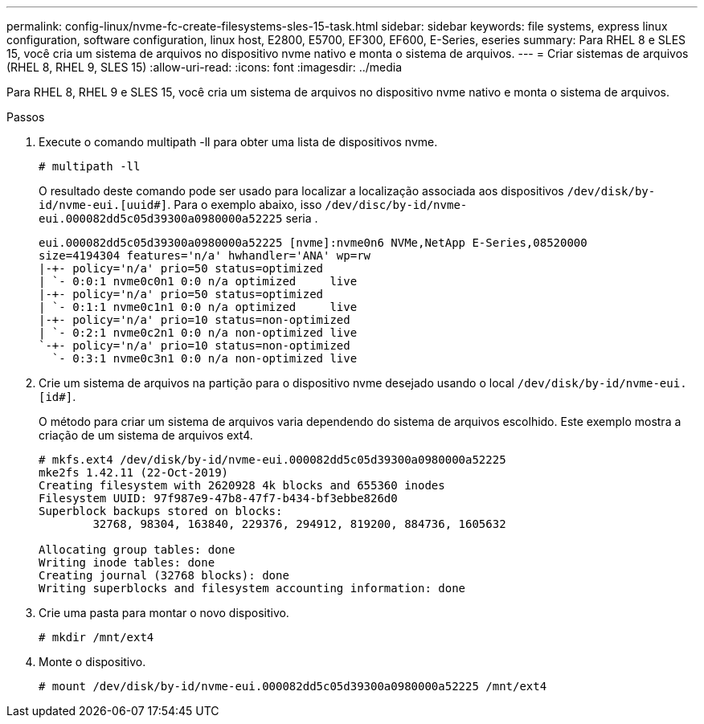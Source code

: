 ---
permalink: config-linux/nvme-fc-create-filesystems-sles-15-task.html 
sidebar: sidebar 
keywords: file systems, express linux configuration, software configuration, linux host, E2800, E5700, EF300, EF600, E-Series, eseries 
summary: Para RHEL 8 e SLES 15, você cria um sistema de arquivos no dispositivo nvme nativo e monta o sistema de arquivos. 
---
= Criar sistemas de arquivos (RHEL 8, RHEL 9, SLES 15)
:allow-uri-read: 
:icons: font
:imagesdir: ../media


[role="lead"]
Para RHEL 8, RHEL 9 e SLES 15, você cria um sistema de arquivos no dispositivo nvme nativo e monta o sistema de arquivos.

.Passos
. Execute o comando multipath -ll para obter uma lista de dispositivos nvme.
+
[listing]
----
# multipath -ll
----
+
O resultado deste comando pode ser usado para localizar a localização associada aos dispositivos `/dev/disk/by-id/nvme-eui.[uuid#]`. Para o exemplo abaixo, isso `/dev/disc/by-id/nvme-eui.000082dd5c05d39300a0980000a52225` seria .

+
[listing]
----
eui.000082dd5c05d39300a0980000a52225 [nvme]:nvme0n6 NVMe,NetApp E-Series,08520000
size=4194304 features='n/a' hwhandler='ANA' wp=rw
|-+- policy='n/a' prio=50 status=optimized
| `- 0:0:1 nvme0c0n1 0:0 n/a optimized     live
|-+- policy='n/a' prio=50 status=optimized
| `- 0:1:1 nvme0c1n1 0:0 n/a optimized     live
|-+- policy='n/a' prio=10 status=non-optimized
| `- 0:2:1 nvme0c2n1 0:0 n/a non-optimized live
`-+- policy='n/a' prio=10 status=non-optimized
  `- 0:3:1 nvme0c3n1 0:0 n/a non-optimized live
----
. Crie um sistema de arquivos na partição para o dispositivo nvme desejado usando o local `/dev/disk/by-id/nvme-eui.[id#]`.
+
O método para criar um sistema de arquivos varia dependendo do sistema de arquivos escolhido. Este exemplo mostra a criação de um sistema de arquivos ext4.

+
[listing]
----
# mkfs.ext4 /dev/disk/by-id/nvme-eui.000082dd5c05d39300a0980000a52225
mke2fs 1.42.11 (22-Oct-2019)
Creating filesystem with 2620928 4k blocks and 655360 inodes
Filesystem UUID: 97f987e9-47b8-47f7-b434-bf3ebbe826d0
Superblock backups stored on blocks:
        32768, 98304, 163840, 229376, 294912, 819200, 884736, 1605632

Allocating group tables: done
Writing inode tables: done
Creating journal (32768 blocks): done
Writing superblocks and filesystem accounting information: done
----
. Crie uma pasta para montar o novo dispositivo.
+
[listing]
----
# mkdir /mnt/ext4
----
. Monte o dispositivo.
+
[listing]
----
# mount /dev/disk/by-id/nvme-eui.000082dd5c05d39300a0980000a52225 /mnt/ext4
----

